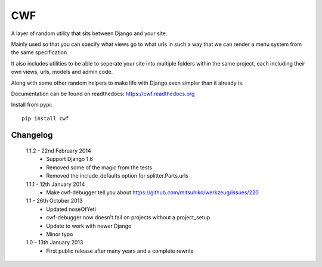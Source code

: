 CWF
===

A layer of random utility that sits between Django and your site.

Mainly used so that you can specify what views go to what urls in such a way
that we can render a menu system from the same specification.

It also includes utilities to be able to seperate your site into multiple
folders within the same project, each including their own views, urls, models
and admin code.

Along with some other random helpers to make life with Django even simpler
than it already is.

Documentation can be found on readthedocs: https://cwf.readthedocs.org

Install from pypi::

    pip install cwf

Changelog
---------

    1.1.2 - 22nd February 2014
        - Support Django 1.6
        - Removed some of the magic from the tests
        - Removed the include_defaults option for splitter.Parts.urls

    1.1.1 - 12th January 2014
        - Make cwf-debugger tell you about https://github.com/mitsuhiko/werkzeug/issues/220

    1.1 - 26th October 2013
        - Updated noseOfYeti
        - cwf-debugger now doesn't fail on projects without a project_setup
        - Update to work with newer Django
        - Minor typo

    1.0 - 13th January 2013
        - First public release after many years and a complete rewrite

